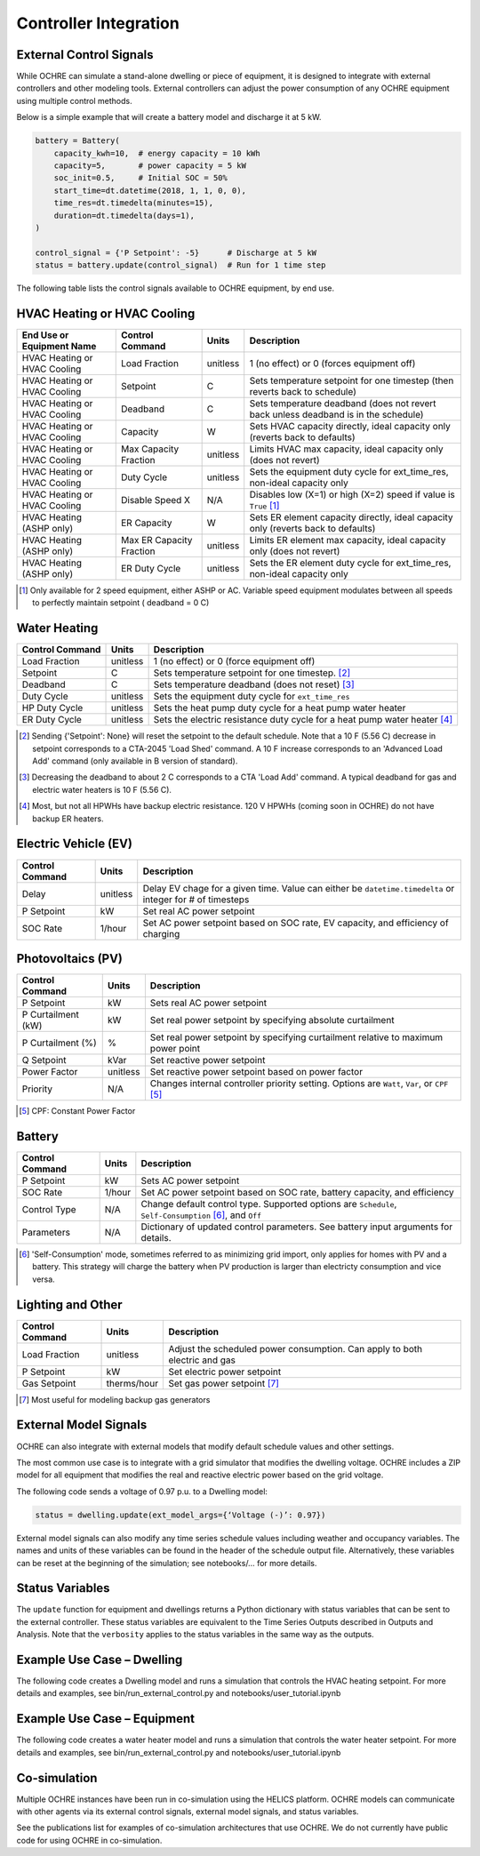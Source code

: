 Controller Integration
======================

External Control Signals
------------------------

While OCHRE can simulate a stand-alone dwelling or piece of equipment,
it is designed to integrate with external controllers and other modeling
tools. External controllers can adjust the power consumption of any
OCHRE equipment using multiple control methods.

Below is a simple example that will create a battery model and discharge
it at 5 kW.

.. code-block:: python

    battery = Battery(
        capacity_kwh=10,  # energy capacity = 10 kWh
        capacity=5,       # power capacity = 5 kW
        soc_init=0.5,     # Initial SOC = 50%
        start_time=dt.datetime(2018, 1, 1, 0, 0),
        time_res=dt.timedelta(minutes=15),
        duration=dt.timedelta(days=1),
    )
    
    control_signal = {'P Setpoint': -5}      # Discharge at 5 kW
    status = battery.update(control_signal)  # Run for 1 time step

The following table lists the control signals available to OCHRE
equipment, by end use.

HVAC Heating or HVAC Cooling
----------------------------
+-------------------------------+--------------------------+-----------+-------------------------------------------------------------------------------------+
| **End Use or Equipment Name** | **Control Command**      | **Units** | **Description**                                                                     |
+===============================+==========================+===========+=====================================================================================+
| HVAC Heating or HVAC Cooling  | Load Fraction            | unitless  | 1 (no effect) or 0 (forces equipment off)                                           |
+-------------------------------+--------------------------+-----------+-------------------------------------------------------------------------------------+
| HVAC Heating or HVAC Cooling  | Setpoint                 | C         | Sets temperature setpoint for one timestep (then reverts back to schedule)          |
+-------------------------------+--------------------------+-----------+-------------------------------------------------------------------------------------+
| HVAC Heating or HVAC Cooling  | Deadband                 | C         | Sets temperature deadband (does not revert back unless deadband is in the schedule) |
+-------------------------------+--------------------------+-----------+-------------------------------------------------------------------------------------+
| HVAC Heating or HVAC Cooling  | Capacity                 | W         | Sets HVAC capacity directly, ideal capacity only (reverts back to defaults)         |
+-------------------------------+--------------------------+-----------+-------------------------------------------------------------------------------------+
| HVAC Heating or HVAC Cooling  | Max Capacity Fraction    | unitless  | Limits HVAC max capacity, ideal capacity only (does not revert)                     |
+-------------------------------+--------------------------+-----------+-------------------------------------------------------------------------------------+
| HVAC Heating or HVAC Cooling  | Duty Cycle               | unitless  | Sets the equipment duty cycle for ext_time_res, non-ideal capacity only             |
+-------------------------------+--------------------------+-----------+-------------------------------------------------------------------------------------+
| HVAC Heating or HVAC Cooling  | Disable Speed X          | N/A       | Disables low (X=1) or high (X=2) speed if value is ``True`` [#]_                    |
+-------------------------------+--------------------------+-----------+-------------------------------------------------------------------------------------+
| HVAC Heating (ASHP only)      | ER Capacity              | W         | Sets ER element capacity directly, ideal capacity only (reverts back to defaults)   |
+-------------------------------+--------------------------+-----------+-------------------------------------------------------------------------------------+
| HVAC Heating (ASHP only)      | Max ER Capacity Fraction | unitless  | Limits ER element max capacity, ideal capacity only (does not revert)               |
+-------------------------------+--------------------------+-----------+-------------------------------------------------------------------------------------+
| HVAC Heating (ASHP only)      | ER Duty Cycle            | unitless  | Sets the ER element duty cycle for ext_time_res, non-ideal capacity only            |
+-------------------------------+--------------------------+-----------+-------------------------------------------------------------------------------------+

.. [#] Only available for 2 speed equipment, either ASHP or AC. Variable speed equipment modulates between all speeds to
         perfectly maintain setpoint ( deadband = 0 C)

Water Heating
-----------------------------
================================  ==========  ========================================================================= 
**Control Command**               **Units**   **Description**     
================================  ==========  ========================================================================= 
Load Fraction                     unitless    1 (no effect) or 0 (force equipment off)
Setpoint                          C           Sets temperature setpoint for one timestep. [#]_
Deadband                          C           Sets temperature deadband (does not reset) [#]_
Duty Cycle                        unitless    Sets the equipment duty cycle for ``ext_time_res``
HP Duty Cycle                     unitless    Sets the heat pump duty cycle for a heat pump water heater
ER Duty Cycle                     unitless    Sets the electric resistance duty cycle for a heat pump water heater [#]_
================================  ==========  =========================================================================

.. [#] Sending {'Setpoint': None} will reset the setpoint to the default schedule. Note that a 10 F (5.56 C)
       decrease in setpoint corresponds to a CTA-2045 'Load Shed' command. A 10 F increase corresponds to an
       'Advanced Load Add' command (only available in B version of standard).
.. [#] Decreasing the deadband to about 2 C corresponds to a CTA 'Load Add' command. A typical deadband for
       gas and electric water heaters is 10 F (5.56 C).
.. [#] Most, but not all HPWHs have backup electric resistance. 120 V HPWHs (coming soon in OCHRE) do not
         have backup ER heaters.

Electric Vehicle (EV)
-----------------------------

================================  ==========  ========================================================================================================= 
**Control Command**               **Units**   **Description**     
================================  ==========  =========================================================================================================
Delay                             unitless    Delay EV chage for a given time. Value can either be ``datetime.timedelta`` or integer for # of timesteps
P Setpoint                        kW          Set real AC power setpoint
SOC Rate                          1/hour      Set AC power setpoint based on SOC rate, EV capacity, and efficiency of charging
================================  ==========  =========================================================================================================

Photovoltaics (PV)
-----------------------------

================================  ==========  ========================================================================================================= 
**Control Command**               **Units**   **Description**     
================================  ==========  =========================================================================================================
P Setpoint                        kW          Sets real AC power setpoint
P Curtailment (kW)                kW          Set real power setpoint by specifying absolute curtailment
P Curtailment (%)                 %           Set real power setpoint by specifying curtailment relative to maximum power point
Q Setpoint                        kVar        Set reactive power setpoint
Power Factor                      unitless    Set reactive power setpoint based on power factor
Priority                          N/A         Changes internal controller priority setting. Options are ``Watt``, ``Var``, or ``CPF`` [#]_
================================  ==========  =========================================================================================================

.. [#] CPF: Constant Power Factor

Battery
-----------------------------

================================  ==========  ========================================================================================================= 
**Control Command**               **Units**   **Description**     
================================  ==========  =========================================================================================================
P Setpoint                        kW          Sets AC power setpoint
SOC Rate                          1/hour      Set AC power setpoint based on SOC rate, battery capacity, and efficiency
Control Type                      N/A         Change default control type. Supported options are ``Schedule``, ``Self-Consumption`` [#]_, and ``Off``
Parameters                        N/A         Dictionary of updated control parameters. See battery input arguments for details.
================================  ==========  =========================================================================================================

.. [#] 'Self-Consumption' mode, sometimes referred to as minimizing grid import, only applies for homes with PV and a battery.
         This strategy will charge the battery when PV production is larger than electricty consumption and vice versa.

Lighting and Other
-----------------------------
================================  ============  ============================================================================ 
**Control Command**               **Units**     **Description**                                                                 
================================  ============  ============================================================================
Load Fraction                     unitless      Adjust the scheduled power consumption. Can apply to both electric and gas  
P Setpoint                        kW            Set electric power setpoint                                                 
Gas Setpoint                      therms/hour   Set gas power setpoint [#]_                                                   
================================  ============  ============================================================================
.. [#] Most useful for modeling backup gas generators

External Model Signals
------------------------------

OCHRE can also integrate with external models that modify default
schedule values and other settings.

The most common use case is to integrate with a grid simulator that
modifies the dwelling voltage. OCHRE includes a ZIP model for all
equipment that modifies the real and reactive electric power based on
the grid voltage.

The following code sends a voltage of 0.97 p.u. to a Dwelling model:

.. code-block:: python

    status = dwelling.update(ext_model_args={‘Voltage (-)’: 0.97})

External model signals can also modify any time series schedule values
including weather and occupancy variables. The names and units of these
variables can be found in the header of the schedule output file.
Alternatively, these variables can be reset at the beginning of the
simulation; see notebooks/… for more details.

Status Variables
----------------

The ``update`` function for equipment and dwellings returns a Python
dictionary with status variables that can be sent to the external
controller. These status variables are equivalent to the Time Series
Outputs described in Outputs and Analysis. Note that the ``verbosity``
applies to the status variables in the same way as the outputs.

Example Use Case – Dwelling
---------------------------

The following code creates a Dwelling model and runs a simulation that
controls the HVAC heating setpoint. For more details and examples, see
bin/run_external_control.py and notebooks/user_tutorial.ipynb

Example Use Case – Equipment
----------------------------

The following code creates a water heater model and runs a simulation
that controls the water heater setpoint. For more details and examples,
see bin/run_external_control.py and notebooks/user_tutorial.ipynb

Co-simulation
-------------

Multiple OCHRE instances have been run in co-simulation using the HELICS
platform. OCHRE models can communicate with other agents via its
external control signals, external model signals, and status variables.

See the publications list for examples of co-simulation architectures
that use OCHRE. We do not currently have public code for using OCHRE in
co-simulation.
